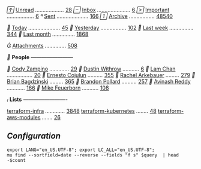 // [[mu:flag:unread][Unread]] /.................../ [[mu:flag:unread|%4d][  28]]
// [[mu:m:/Procore.com/INBOX][Inbox]] /....................../ [[mu:m:/Procore.com/INBOX|%2d][ 6]]
// [[mu:flag:flagged][Important]] /................../ [[mu:flag:flagged|%2d][ 6]]
// [[mu:m:"\/Procore.com\/Sent\ Mail"][Sent]] /...................../ [[mu:m:"\/Procore.com\/Sent\ Mail"|%4d][ 166]]
// [[mu:m:"\/Procore.com\/All\ Mail"][Archive]] /................./ [[mu:m:"\/Procore.com\/All\ Mail"|%4d][48540]]

// [[mu:date:today..now][Today]] /...................../ [[mu:date:today..now|%3d][ 45]]
// [[mu:date:2d..today and not date:today..now][Yesterday]] /................./ [[mu:date:2d..today and not date:today..now|%3d][102]]
// [[mu:date:1w..now][Last week]] /................/ [[mu:date:7d..now|%4d][ 344]]
// [[mu:date:4w..now][Last month]] /.............../ [[mu:date:4w..|%4d][1868]]

// [[mu:flag:attach][Attachments]] /............../ [[mu:flag:attach|%4d][ 508]]

// *People* /------------------------/

// [[mu:from:"Cody Zampino"][Cody Zampino]] /............./ [[mu:from:"Cody Zampino"|%4d][  29]]
// [[mu:from:"Dustin Withrow"][Dustin Withrow]] /.........../ [[mu:from:"Dustin Withrow"|%4d][   6]]
// [[mu:from:"Lam Chan"][Lam Chan]] /................./ [[mu:from:"Lam Chan"|%4d][  20]]
// [[mu:from:"Ernesto Cojulun"][Ernesto Cojulun]] /........../ [[mu:from:"Ernesto Cojulun"|%4d][ 355]]
// [[mu:from:"Rachel Arkebauer"][Rachel Arkebauer]] /........./ [[mu:from:"Rachel Arkebauer"|%4d][ 279]]
// [[mu:from:"Brian Bagdzinski"][Brian Bagdzinski]] /........./ [[mu:from:"Brian Bagdzinski"|%4d][ 365]]
// [[mu:'from:"Brandon Pollard" or from:"brandonpollard"'][Brandon Pollard]] /........../ [[mu:'from:"Brandon Pollard" or from:"brandonpollard"'|%4d][ 257]]
// [[mu:'from:"Avinash*" or from:"Avinash Reddy"'][Avinash Reddy]] /............/ [[mu:'from:"Avinash*" or from:"Avinash Reddy"'|%4d][ 166]]
// [[mu:from:"Mike Feuerborn" or ][Mike Feuerborn]] /.........../ [[mu:'from:"Mike Feuerborn" or from:"Michael Feuerborn"'|%4d][ 108]]

// *Lists* /-------------------------/

[[mu:list:"terraform-infra.procore.github.com"][terraform-infra]] /............./ [[mu:list:"terraform-infra.procore.github.com"|%4d][3848]]
[[mu:list:"terraform-kubernetes.procore.github.com"][terraform-kubernetes]] /......../ [[mu:list:"terraform-kubernetes.procore.github.com"|%4d][  48]]
[[mu:list:"terraform-aws-modules.procore.github.com"][terraform-aws-modules]] /......./ [[mu:list:"terraform-aws-modules.procore.github.com"|%4d][  26]]


** /Configuration/
:PROPERTIES:
:VISIBILITY: hideall
:END:

#+STARTUP: showall showstars indent

#+NAME: query
#+BEGIN_SRC shell :results list raw :var query="flag:unread count=5
export LANG="en_US.UTF-8"; export LC_ALL="en_US.UTF-8";
mu find --sortfield=date --reverse --fields "f s" $query  | head -$count
#+END_SRC

#+KEYMAP: u | mu4e-headers-search "flag:unread"
#+KEYMAP: i | mu4e-headers-search "m:/inria/inbox or m:/gmail/inbox or m:/univ/inbox"
#+KEYMAP: d | mu4e-headers-search "m:/inria/drafts or m:/gmail/drafts or m:/univ/drafts"
#+KEYMAP: s | mu4e-headers-search "m:/inria/sent or m:/gmail/sent or m:/univ/sent"
#+KEYMAP: f | mu4e-headers-search "flag:flagged"

#+KEYMAP: t | mu4e-headers-search "date:today..now"
#+KEYMAP: y | mu4e-headers-search "date:2d..today and not date:today..now"
#+KEYMAP: w | mu4e-headers-search "date:7d..now"
#+KEYMAP: m | mu4e-headers-search "date:4w..now"

#+KEYMAP: C | mu4e-compose-new
#+KEYMAP: U | mu4e-dashboard-update
#+KEYMAP: ; | mu4e-context-switch
#+KEYMAP: q | mu4e-dashboard-quit
#+KEYMAP: W | mu4e-headers-toggle-include-related
#+KEYMAP: O | mu4e-headers-change-sorting
#+KEYMAP: x | mu4e-mark-execute-all t
#+KEYMAP: <return> | org-open-at-point
